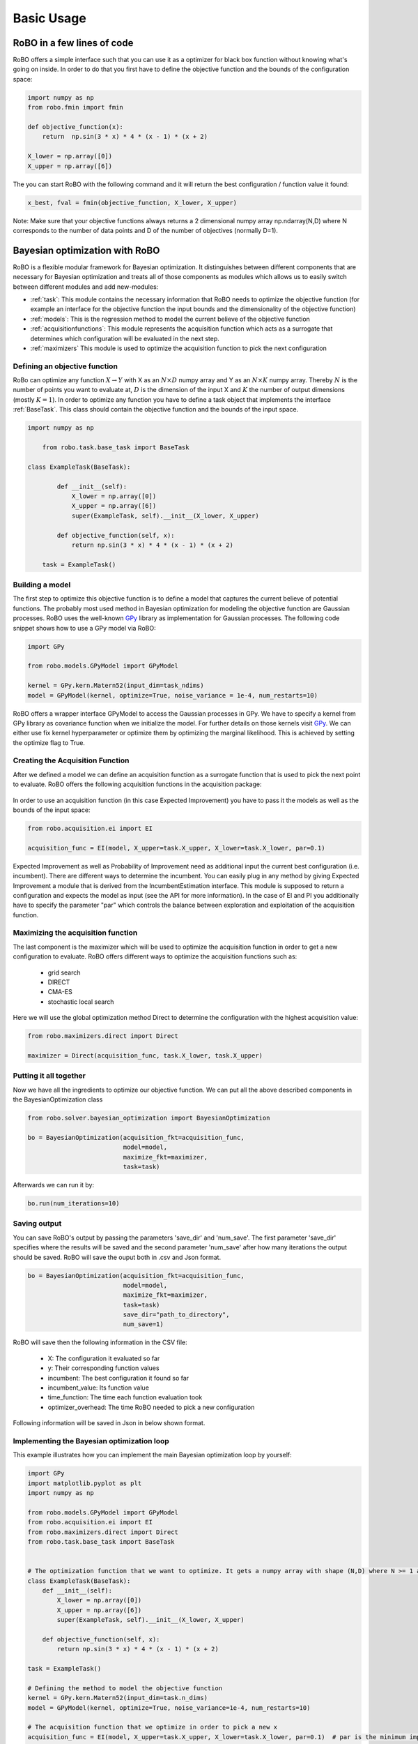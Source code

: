 
Basic Usage
===========

RoBO in a few lines of code
-------------------------

RoBO offers a simple interface such that you can use it as a optimizer for black box function without knowing what's going on inside. In order to do that you first have to 
define the objective function and the bounds of the configuration space:

.. code-block:: python

	import numpy as np
	from robo.fmin import fmin
	
	def objective_function(x):
	    return  np.sin(3 * x) * 4 * (x - 1) * (x + 2)
	
	X_lower = np.array([0])
	X_upper = np.array([6])
	
The you can start RoBO with the following command and it will return the best configuration / function value it found:

.. code-block:: python

	x_best, fval = fmin(objective_function, X_lower, X_upper)

Note: Make sure that your objective functions always returns a 2 dimensional numpy array np.ndarray(N,D) where N corresponds to the number of data points and D of the number of objectives (normally D=1).

Bayesian optimization with RoBO
-------------------------------

RoBO is a flexible modular framework for Bayesian optimization. It distinguishes between different components 
that are necessary for Bayesian optimization and  treats all of those components as modules which allows us to easily switch between different modules and add new-modules:

* :ref:`task`: This module contains the necessary information that RoBO needs to optimize the objective function (for example an interface for the objective function the input bounds and the dimensionality of the objective function) 
* :ref:`models`: This is the regression method to model the current believe of the objective function 
* :ref:`acquisitionfunctions`: This module represents the acquisition function which acts as a surrogate that determines which configuration will be evaluated in the next step.
* :ref:`maximizers` This module is used to optimize the acquisition function to pick the next configuration



Defining an objective function
^^^^^^^^^^^^^^^^^^^^^^^^^^^^^^

RoBo can optimize any function :math:`X \rightarrow Y` with X as an :math:`N\times D` numpy array and Y as an :math:`N\times K` numpy array. Thereby :math:`N` is the number of points you want to 
evaluate at, :math:`D` is the dimension of the input X and :math:`K` the number of output dimensions (mostly :math:`K = 1`). In order to optimize any function you have to define a task object that implements the interface :ref:`BaseTask`. This class
should contain the objective function and the bounds of the input space.  

.. code-block:: python

    import numpy as np

	from robo.task.base_task import BaseTask

    class ExampleTask(BaseTask):

	    def __init__(self):
	        X_lower = np.array([0])
	        X_upper = np.array([6])
	        super(ExampleTask, self).__init__(X_lower, X_upper)
	
	    def objective_function(self, x):
	        return np.sin(3 * x) * 4 * (x - 1) * (x + 2)

	task = ExampleTask()

Building a model 
^^^^^^^^^^^^^^^^

The first step to optimize this objective function is to define a model that captures the current believe of potential functions. The probably most used method in 
Bayesian optimization for modeling the objective function are Gaussian processes. RoBO uses the well-known `GPy`_ library as implementation for Gaussian processes. The following code snippet
shows how to use a GPy model via RoBO:

.. _GPy: http://sheffieldml.github.io/GPy/

.. code-block:: python

   import GPy

   from robo.models.GPyModel import GPyModel
   
   kernel = GPy.kern.Matern52(input_dim=task_ndims)
   model = GPyModel(kernel, optimize=True, noise_variance = 1e-4, num_restarts=10)

RoBO offers a wrapper interface GPyModel to access the Gaussian processes in GPy. We have to specify a kernel from GPy library as covariance function when we
initialize the model. For further details on those kernels visit `GPy`_. We can either use fix kernel hyperparameter or optimize them by optimizing
the marginal likelihood. This is achieved by setting the optimize flag to True.

   
Creating the Acquisition Function
^^^^^^^^^^^^^^^^^^^^^^^^^^^^^^^^^

After we defined a model we can define an acquisition function as a surrogate function that is used to pick the next point to evaluate. RoBO offers the following acquisition
functions in the acquisition package:
 .. toctree::
   :maxdepth: 1

   acquisition_func


In order to use an acquisition function (in this case Expected Improvement) you have to pass it the models as well as the bounds of the input space:


.. code-block:: python
	
    from robo.acquisition.ei import EI

    acquisition_func = EI(model, X_upper=task.X_upper, X_lower=task.X_lower, par=0.1)


Expected Improvement as well as Probability of Improvement need as additional input the current best configuration (i.e. incumbent). There are different ways to determine 
the incumbent. You can easily plug in any method by giving Expected Improvement a module that is derived from the IncumbentEstimation interface. This module is supposed to return a
configuration and expects the model as input (see the API for more information). In the case of EI and PI you additionally have to specify the parameter "par" which controls the balance between exploration and 
exploitation of the acquisition function. 

Maximizing the acquisition function
^^^^^^^^^^^^^^^^^^^^^^^^^^^^^^^^^^^

The last component is the maximizer which will be used to optimize the acquisition function in order to get a new configuration to evaluate. RoBO offers different ways to
optimize the acquisition functions such as:

 - grid search
 - DIRECT
 - CMA-ES
 - stochastic local search
 

Here we will use the global optimization method Direct to determine the configuration with the highest acquisition value:

.. code-block:: python

	from robo.maximizers.direct import Direct

	maximizer = Direct(acquisition_func, task.X_lower, task.X_upper)
    
Putting it all together
^^^^^^^^^^^^^^^^^^^^^^^

Now we have all the ingredients to optimize our objective function. We can put all the above described components in the BayesianOptimization class

.. code-block:: python

	from robo.solver.bayesian_optimization import BayesianOptimization

	bo = BayesianOptimization(acquisition_fkt=acquisition_func,
	                          model=model,
	                          maximize_fkt=maximizer,
	                          task=task)

Afterwards we can run it by:

.. code-block:: python
	
	bo.run(num_iterations=10)


Saving output
^^^^^^^^^^^^^

You can save RoBO's output by passing the parameters 'save_dir' and 'num_save'. The first parameter 'save_dir' specifies where the results will be saved and
the second parameter 'num_save' after how many iterations the output should be saved. RoBO will save the ouput both in .csv and Json format.

.. code-block:: python

	bo = BayesianOptimization(acquisition_fkt=acquisition_func,
	                          model=model,
	                          maximize_fkt=maximizer,
	                          task=task)
                      		  save_dir="path_to_directory",
                      		  num_save=1)

RoBO will save then the following information in the CSV file:

 - X: The configuration it evaluated so far
 - y: Their corresponding function values
 - incumbent: The best configuration it found so far
 - incumbent_value: Its function value 
 - time_function: The time each function evaluation took
 - optimizer_overhead: The time RoBO needed to pick a new configuration

Following information will be saved in Json in below shown format.

.. code-block:: javascript
	{
	"Acquisiton":{"type" },
	"Model":{"Y" ,"X" ,"hyperparameters" },
	"Task":{"opt": ,"fopt": ,"original_X_lower": ,"original_X_upper": , },
	"Solver":{"optimization_overhead" ,"incumbent_fval" ,"iteration" ,"time_func_eval" ,"incumbent" ,"runtime"  }
	}


    
Implementing the Bayesian optimization loop
^^^^^^^^^^^^^^^^^^^^^^^^^^^^^^^^^^^^^^^^^^^

This example illustrates how you can implement the main Bayesian optimization loop by yourself:

.. code-block:: python

	import GPy
	import matplotlib.pyplot as plt
	import numpy as np
	
	from robo.models.GPyModel import GPyModel
	from robo.acquisition.ei import EI
	from robo.maximizers.direct import Direct
	from robo.task.base_task import BaseTask

	
	# The optimization function that we want to optimize. It gets a numpy array with shape (N,D) where N >= 1 are the number of datapoints and D are the number of features
	class ExampleTask(BaseTask):
	    def __init__(self):
	        X_lower = np.array([0])
	        X_upper = np.array([6])
	        super(ExampleTask, self).__init__(X_lower, X_upper)
	
	    def objective_function(self, x):
	        return np.sin(3 * x) * 4 * (x - 1) * (x + 2)
	
	task = ExampleTask()
	
	# Defining the method to model the objective function
	kernel = GPy.kern.Matern52(input_dim=task.n_dims)
	model = GPyModel(kernel, optimize=True, noise_variance=1e-4, num_restarts=10)
	
	# The acquisition function that we optimize in order to pick a new x
	acquisition_func = EI(model, X_upper=task.X_upper, X_lower=task.X_lower, par=0.1)  # par is the minimum improvement that a point has to obtain
	
	
	# Set the method that we will use to optimize the acquisition function
	maximizer = Direct(acquisition_func, task.X_lower, task.X_upper)
	
	
	# Draw one random point and evaluate it to initialize BO
	X = np.array([np.random.uniform(task.X_lower, task.X_upper, task.n_dims)])
	Y = task.evaluate(X)
	
	# This is the main Bayesian optimization loop
	for i in xrange(10):
	    # Fit the model on the data we observed so far
	    model.train(X, Y)
	
	    # Update the acquisition function model with the retrained model
	    acquisition_func.update(model)
	
	    # Optimize the acquisition function to obtain a new point
	    new_x = maximizer.maximize()
	
	    # Evaluate the point and add the new observation to our set of previous seen points
	    new_y = task.objective_function(np.array(new_x))
	    X = np.append(X, new_x, axis=0)
	    Y = np.append(Y, new_y, axis=0)
   
